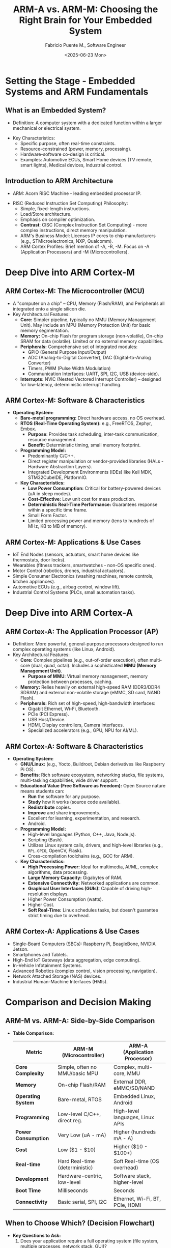 #+TITLE: ARM-A vs. ARM-M: Choosing the Right Brain for Your Embedded System
#+AUTHOR: Fabricio Puente M., Software Engineer
#+DATE: <2025-06-23 Mon>

* Setting the Stage - Embedded Systems and ARM Fundamentals
** What is an Embedded System?
- Definition: A computer system with a dedicated function within a
  larger mechanical or electrical system.

#+ATTR_HTML: :width 450px
[[file:./images/slide-1.png]]

- Key Characteristics:
  - Specific purpose, often real-time constraints.
  - Resource-constrained (power, memory, processing).
  - Hardware-software co-design is critical.
  - Examples: Automotive ECUs, Smart Home devices (TV remote, smart
    lights), Medical devices, Industrial control.

** Introduction to ARM Architecture
- ARM: Acorn RISC Machine - leading embedded processor IP.
#+ATTR_HTML: :width 450px
[[file:./images/slide-2.png]]

- RISC (Reduced Instruction Set Computing) Philosophy:
  - Simple, fixed-length instructions.
  - Load/Store architecture.
  - Emphasis on compiler optimization.
  - *Contrast*: CISC (Complex Instruction Set Computing) - more complex
    instructions, direct memory manipulation.
  - ARM's Business Model: Licenses IP cores to chip manufacturers
    (e.g., STMicroelectronics, NXP, Qualcomm).
  - ARM Cortex Profiles: Brief mention of -A, -R, -M. Focus on -A
    (Application Processors) and -M (Microcontrollers).

* Deep Dive into ARM Cortex-M
** ARM Cortex-M: The Microcontroller (MCU)
- A "computer on a chip" – CPU, Memory (Flash/RAM), and Peripherals
  all integrated onto a single silicon die.
- Key Architectural Features:
  - *Core:* Simpler pipeline, typically no MMU (Memory Management
    Unit). May include an MPU (Memory Protection Unit) for basic
    memory segmentation.
  - *Memory:* On-chip Flash for program storage (non-volatile), On-chip
    SRAM for data (volatile). Limited or no external memory
    capabilities.
  - *Peripherals:* Comprehensive set of integrated modules:
    - GPIO (General Purpose Input/Output)
    - ADC (Analog-to-Digital Converter), DAC (Digital-to-Analog Converter)
    - Timers, PWM (Pulse Width Modulation)
    - Communication Interfaces: UART, SPI, I2C, USB (device-side).
  - *Interrupts:* NVIC (Nested Vectored Interrupt Controller) – designed
    for low-latency, deterministic interrupt handling.

** ARM Cortex-M: Software & Characteristics
- *Operating System:*
  - *Bare-metal programming:* Direct hardware access, no OS overhead.
  - *RTOS (Real-Time Operating System):* e.g., FreeRTOS, Zephyr, Embox.
    - *Purpose*: Provides task scheduling, inter-task communication,
      resource management.
    - *Benefit*: Deterministic timing, small memory footprint.
  - *Programming Model:*
    - Predominantly C/C++.
    - Direct register manipulation or vendor-provided libraries
      (HALs - Hardware Abstraction Layers).
    - Integrated Development Environments (IDEs) like Keil MDK,
      STM32CubeIDE, PlatformIO.
  - *Key Characteristics:*
    - *Low Power Consumption:* Critical for battery-powered devices (uA
      in sleep modes).
    - *Cost-Effective:* Low unit cost for mass production.
    - *Deterministic Real-Time Performance:* Guarantees response within
      a specific time frame.
    - Small Form Factor.
    - Limited processing power and memory (tens to hundreds of MHz, KB
      to MB of memory).

** ARM Cortex-M: Applications & Use Cases
- IoT End Nodes (sensors, actuators, smart home devices like
  thermostats, door locks).
- Wearables (fitness trackers, smartwatches - non-OS specific ones).
- Motor Control (robotics, drones, industrial actuators).
- Simple Consumer Electronics (washing machines, remote controls,
  kitchen appliances).
- Automotive ECUs (e.g., airbag control, window lift).
- Industrial Control Systems (PLCs, small automation tasks).

* Deep Dive into ARM Cortex-A
** ARM Cortex-A: The Application Processor (AP)
 - Definition: More powerful, general-purpose processors designed to
   run complex operating systems (like Linux, Android).
 - Key Architectural Features:
   - *Core:* Complex pipelines (e.g., out-of-order execution), often
     multi-core (dual, quad, octal). Includes a sophisticated *MMU
     (Memory Management Unit)*.
     - *Purpose of MMU*: Virtual memory management, memory protection
       between processes, caching.
   - *Memory:* Relies heavily on external high-speed RAM (DDR3/DDR4
     SDRAM) and external non-volatile storage (eMMC, SD card, NAND
     Flash).
   - *Peripherals:* Rich set of high-speed, high-bandwidth interfaces:
     - Gigabit Ethernet, Wi-Fi, Bluetooth.
     - PCIe (PCI Express).
     - USB Host/Device.
     - HDMI, Display controllers, Camera interfaces.
     - Specialized accelerators (e.g., GPU, NPU for AI/ML).

** ARM Cortex-A: Software & Characteristics
- *Operating System:*
  - *GNU/Linux:* (e.g., Yocto, Buildroot, Debian derivatives like
    Raspberry Pi OS).
  - *Benefits*: Rich software ecosystem, networking stacks, file
    systems, multi-tasking capabilities, wide driver support.
  - *Educational Value (Free Software as Freedom):* Open Source nature
    means students can:
    - *Run* the software for any purpose.
    - *Study* how it works (source code available).
    - *Redistribute* copies.
    - *Improve* and share improvements.
    - Excellent for learning, experimentation, and research.
    - Android.
  - *Programming Model:*
    - High-level languages (Python, C++, Java, Node.js).
    - Scripting (Bash).
    - Utilizes Linux system calls, drivers, and high-level libraries
      (e.g., ~RPi.GPIO~, OpenCV, Flask).
    - Cross-compilation toolchains (e.g., GCC for ARM).
  - *Key Characteristics:*
    - *High Processing Power:* Ideal for multimedia, AI/ML, complex
      algorithms, data processing.
    - *Large Memory Capacity:* Gigabytes of RAM.
    - *Extensive Connectivity:* Networked applications are common.
    - *Graphical User Interfaces (GUIs):* Capable of driving
      high-resolution displays.
    - Higher Power Consumption (watts).
    - Higher Cost.
    - *Soft Real-Time:* Linux schedules tasks, but doesn't guarantee
      strict timing due to overhead.

** ARM Cortex-A: Applications & Use Cases
- Single-Board Computers (SBCs): Raspberry Pi, BeagleBone, NVIDIA Jetson.
- Smartphones and Tablets.
- High-End IoT Gateways (data aggregation, edge computing).
- In-Vehicle Infotainment Systems.
- Advanced Robotics (complex control, vision processing, navigation).
- Network Attached Storage (NAS) devices.
- Industrial Human-Machine Interfaces (HMIs).

* Comparison and Decision Making
** ARM-M vs. ARM-A: Side-by-Side Comparison
- *Table Comparison:*
    | Metric              | ARM-M (Microcontroller)        | ARM-A (Application Processor)    |
    |---------------------+--------------------------------+----------------------------------|
    | *Core Complexity*     | Simple, often no MMU/basic MPU | Complex, multi-core, MMU         |
    | *Memory*              | On-chip Flash/RAM              | External DDR, eMMC/SD/NAND       |
    | *Operating System*    | Bare-metal, RTOS               | Embedded Linux, Android          |
    | *Programming*         | Low-level C/C++, direct reg.   | High-level languages, Linux APIs |
    | *Power Consumption*   | Very Low (uA - mA)             | Higher (hundreds mA - A)         |
    | *Cost*                | Low ($1 - $10)                 | Higher ($10 - $100+)             |
    | *Real-time*           | Hard Real-time (deterministic) | Soft Real-time (OS overhead)     |
    | *Development*         | Hardware-centric, low-level    | Software stack, higher-level     |
    | *Boot Time*           | Milliseconds                   | Seconds                          |
    | *Connectivity*        | Basic serial, SPI, I2C         | Ethernet, Wi-Fi, BT, PCIe, HDMI  |

** When to Choose Which? (Decision Flowchart)
- *Key Questions to Ask:*
  1. Does your application require a full operating system (file
     system, multiple processes, network stack, GUI)?
  2. Is highly precise, deterministic timing absolutely critical
     for safety or control?
  3. Are power consumption and cost the absolute highest
     priorities?
  4. Does it need to perform complex computations (e.g., AI,
     video processing)?
- *Hybrid Solutions*: Using an ARM-A for high-level tasks
  and an ARM-M as a co-processor for real-time control (e.g.,
  motor control on a drone).
#+ATTR_HTML: :width 450px
  [[file:./images/flowchart.png]]


* Live Demonstrations
** Demo 1: Deterministic Timing & Jitter
*** Content:
- *Concept:* ARM-M's "Hard Real-time" vs. ARM-A's "Soft Real-time" due
  to OS scheduling.
- *Task:* Rapidly toggle a GPIO pin.
- *ARM-M Code (Snippet):* Minimal C code directly accessing GPIO
  registers or using simple HAL timer interrupt.
- *ARM-A Code (Snippet):* Python ~RPi.GPIO~ loop or C ~sysfs~ manipulation.
- *Expected Outcome:*
  - ARM-M: Clean, stable square wave on oscilloscope (minimal jitter).
  - ARM-A: Jittery, inconsistent square wave (more pronounced with
    background load).
#+ATTR_HTML: :width 450px
  [[file:./images/demo-1.png]]

** Demo 2: Computational Throughput
*** Content:
- *Concept:* ARM-A's raw processing power for complex, non-time-critical
  computations.
- *Task:* Perform a computationally intensive task (e.g., large matrix
  multiplication, calculation of many digits of Pi, or a simple image
  filter on a small array).
- *ARM-M Code (Snippet):* C/C++ implementation, measured with a hardware
  timer.
- *ARM-A Code (Snippet):* Python/C++ implementation, measured with
  system time functions.
- *Expected Outcome:* ARM-A completes the task orders of magnitude
  faster.

* Conclusion & Next Steps
** Summary & Key Takeaways
- *ARM-M excels at:* Low power, low cost, hard real-time, direct
  hardware control, simple dedicated tasks.
- *ARM-A excels at:* High processing power, rich connectivity, full OS
  (GNU/Linux/Android), GUIs, complex applications.
- *The choice depends on your specific application requirements and
  trade-offs.*
- Remember the hybrid approach!
#+ATTR_HTML: :width 450px
  [[file:./images/summary-key-takeaways.png]]

** Future Trends & Next-Generation Architectures
- Edge AI/ML on both platforms.
- Increased integration and heterogeneous computing.
- Enhanced security features across both profiles.
- *The Rise of RISC-V:*
  - An open standard Instruction Set Architecture (ISA).
  - Freedom from proprietary licenses (like ARM's).
  - Growing ecosystem and community support.
  - Flexibility for custom hardware design.
  - Emerging alternative for both high-performance and deeply embedded
    applications.
 #+ATTR_HTML: :width 450px
  [[file:./images/slide-risc-hetero.png]]

** Q&A and Resources
- "Questions?"
#+ATTR_HTML: :width 450px
  [[file:./images/slide-qa.png]]
- Thank you!
